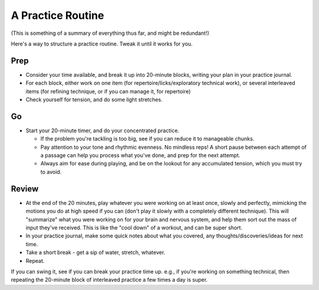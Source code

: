 A Practice Routine
------------------

(This is something of a summary of everything thus far, and might be redundant!)

Here's a way to structure a practice routine.  Tweak it until it works for you.


Prep
++++

* Consider your time available, and break it up into 20-minute blocks, writing your plan in your practice journal.
* For each block, either work on one item (for repertoire/licks/exploratory technical work), or several interleaved items (for refining technique, or if you can manage it, for repertoire)
* Check yourself for tension, and do some light stretches.

Go
+++

* Start your 20-minute timer, and do your concentrated practice.

  * If the problem you're tackling is too big, see if you can reduce it to manageable chunks.
  * Pay attention to your tone and rhythmic evenness.  No mindless reps!  A short pause between each attempt of a passage can help you process what you've done, and prep for the next attempt.
  * Always aim for ease during playing, and be on the lookout for any accumulated tension, which you must try to avoid.

Review
++++++

* At the end of the 20 minutes, play whatever you were working on at least once, slowly and perfectly, mimicking the motions you do at high speed if you can (don't play it slowly with a completely different technique).  This will "summarize" what you were working on for your brain and nervous system, and help them sort out the mass of input they've received.  This is like the "cool down" of a workout, and can be super short.
* In your practice journal, make some quick notes about what you covered, any thoughts/discoveries/ideas for next time.
* Take a short break - get a sip of water, stretch, whatever.
* Repeat.

If you can swing it, see if you can break your practice time up.  e.g., if you're working on something technical, then repeating the 20-minute block of interleaved practice a few times a day is super.
